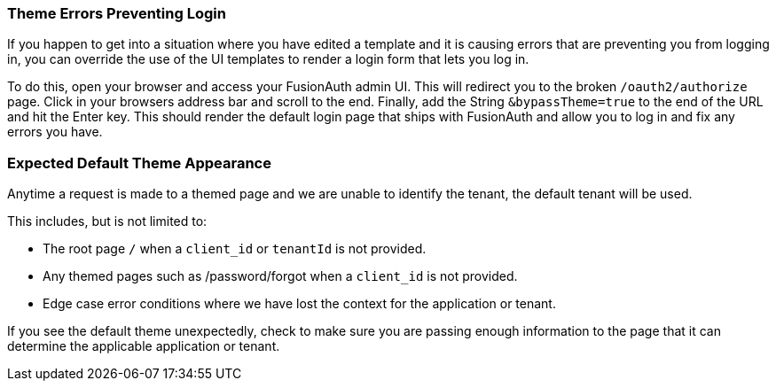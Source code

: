 
// This expects to be brought in under a == heading, otherwise jekyll will complain.

=== Theme Errors Preventing Login

If you happen to get into a situation where you have edited a template and it is causing errors that are preventing you from logging in, you can override the use of the UI templates to render a login form that lets you log in. 

To do this, open your browser and access your FusionAuth admin UI. This will redirect you to the broken `/oauth2/authorize` page. Click in your browsers address bar and scroll to the end. Finally, add the String `&bypassTheme=true` to the end of the URL and hit the Enter key. This should render the default login page that ships with FusionAuth and allow you to log in and fix any errors you have.

=== Expected Default Theme Appearance

Anytime a request is made to a themed page and we are unable to identify the tenant, the default tenant will be used. 

This includes, but is not limited to:

* The root page `/` when a `client_id` or `tenantId` is not provided.
* Any themed pages such as /password/forgot when a `client_id` is not provided.
* Edge case error conditions where we have lost the context for the application or tenant.

If you see the default theme unexpectedly, check to make sure you are passing enough information to the page that it can determine the applicable application or tenant.
